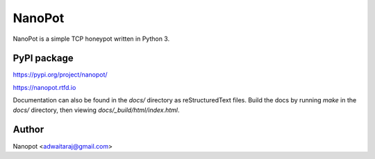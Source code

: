 NanoPot
=======

.. image:: https://readthedocs.org/projects/nanopot/badge/?version=latest
  :target: https://nanopot.readthedocs.io/en/latest/?badge=latest
  :alt: Documentation Status

.. image:: https://badge.fury.io/py/nanopot.svg
   :target: https://badge.fury.io/py/nanopot

.. image:: https://badge.fury.io/gh/DevDungeon%2FNanoPot.svg
   :target: https://badge.fury.io/gh/DevDungeon%2FNanoPot

NanoPot is a simple TCP honeypot written in Python 3.


PyPI package
------------

https://pypi.org/project/nanopot/


https://nanopot.rtfd.io

Documentation can also be found in the `docs/` directory
as reStructuredText files. Build the docs by running `make`
in the `docs/` directory, then viewing `docs/_build/html/index.html`.


Author
------

Nanopot <adwaitaraj@gmail.com>
